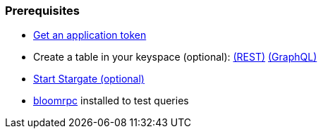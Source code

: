 === Prerequisites

* xref:manage:authnz.adoc[Get an application token]
* Create a table in your keyspace (optional): xref:api-rest/rest-creating-keyspace.adoc[(REST)]  xref:api-graphql-cql-first/gql-creating-keyspace.adoc[(GraphQL)]
* xref:manage:start-stargate.adoc[Start Stargate (optional)]
* xref:gRPC-using.adoc#_using_bloomrpc[bloomrpc] installed to test queries
